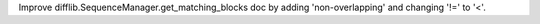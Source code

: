 Improve difflib.SequenceManager.get_matching_blocks doc by adding
'non-overlapping' and changing '!=' to '<'.
